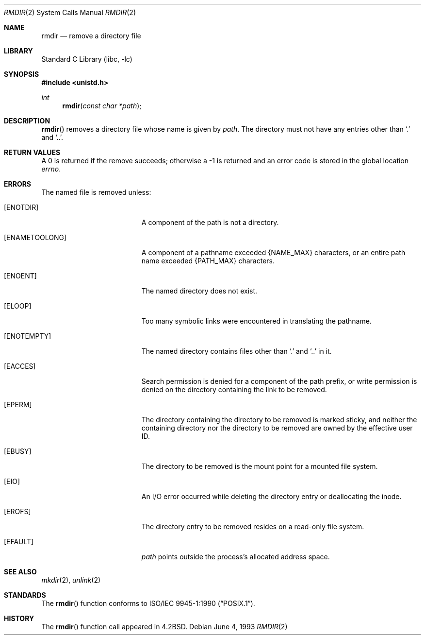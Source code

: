 .\"	$NetBSD: rmdir.2,v 1.15 2002/02/08 01:28:21 ross Exp $
.\"
.\" Copyright (c) 1983, 1991, 1993
.\"	The Regents of the University of California.  All rights reserved.
.\"
.\" Redistribution and use in source and binary forms, with or without
.\" modification, are permitted provided that the following conditions
.\" are met:
.\" 1. Redistributions of source code must retain the above copyright
.\"    notice, this list of conditions and the following disclaimer.
.\" 2. Redistributions in binary form must reproduce the above copyright
.\"    notice, this list of conditions and the following disclaimer in the
.\"    documentation and/or other materials provided with the distribution.
.\" 3. All advertising materials mentioning features or use of this software
.\"    must display the following acknowledgement:
.\"	This product includes software developed by the University of
.\"	California, Berkeley and its contributors.
.\" 4. Neither the name of the University nor the names of its contributors
.\"    may be used to endorse or promote products derived from this software
.\"    without specific prior written permission.
.\"
.\" THIS SOFTWARE IS PROVIDED BY THE REGENTS AND CONTRIBUTORS ``AS IS'' AND
.\" ANY EXPRESS OR IMPLIED WARRANTIES, INCLUDING, BUT NOT LIMITED TO, THE
.\" IMPLIED WARRANTIES OF MERCHANTABILITY AND FITNESS FOR A PARTICULAR PURPOSE
.\" ARE DISCLAIMED.  IN NO EVENT SHALL THE REGENTS OR CONTRIBUTORS BE LIABLE
.\" FOR ANY DIRECT, INDIRECT, INCIDENTAL, SPECIAL, EXEMPLARY, OR CONSEQUENTIAL
.\" DAMAGES (INCLUDING, BUT NOT LIMITED TO, PROCUREMENT OF SUBSTITUTE GOODS
.\" OR SERVICES; LOSS OF USE, DATA, OR PROFITS; OR BUSINESS INTERRUPTION)
.\" HOWEVER CAUSED AND ON ANY THEORY OF LIABILITY, WHETHER IN CONTRACT, STRICT
.\" LIABILITY, OR TORT (INCLUDING NEGLIGENCE OR OTHERWISE) ARISING IN ANY WAY
.\" OUT OF THE USE OF THIS SOFTWARE, EVEN IF ADVISED OF THE POSSIBILITY OF
.\" SUCH DAMAGE.
.\"
.\"     @(#)rmdir.2	8.1 (Berkeley) 6/4/93
.\"
.Dd June 4, 1993
.Dt RMDIR 2
.Os
.Sh NAME
.Nm rmdir
.Nd remove a directory file
.Sh LIBRARY
.Lb libc
.Sh SYNOPSIS
.Fd #include \*[Lt]unistd.h\*[Gt]
.Ft int
.Fn rmdir "const char *path"
.Sh DESCRIPTION
.Fn rmdir
removes a directory file
whose name is given by
.Fa path .
The directory must not have any entries other
than
.Ql \&.
and
.Ql \&.. .
.Sh RETURN VALUES
A 0 is returned if the remove succeeds; otherwise a -1 is
returned and an error code is stored in the global location
.Va errno .
.Sh ERRORS
The named file is removed unless:
.Bl -tag -width Er
.It Bq Er ENOTDIR
A component of the path is not a directory.
.It Bq Er ENAMETOOLONG
A component of a pathname exceeded
.Dv {NAME_MAX}
characters, or an entire path name exceeded
.Dv {PATH_MAX}
characters.
.It Bq Er ENOENT
The named directory does not exist.
.It Bq Er ELOOP
Too many symbolic links were encountered in translating the pathname.
.It Bq Er ENOTEMPTY
The named directory contains files other than
.Ql \&.
and
.Ql \&..
in it.
.It Bq Er EACCES
Search permission is denied for a component of the path prefix, or
write permission is denied on the directory containing the link
to be removed.
.It Bq Er EPERM
The directory containing the directory to be removed is marked sticky,
and neither the containing directory nor the directory to be removed
are owned by the effective user ID.
.It Bq Er EBUSY
The directory to be removed is the mount point
for a mounted file system.
.It Bq Er EIO
An I/O error occurred while deleting the directory entry
or deallocating the inode.
.It Bq Er EROFS
The directory entry to be removed resides on a read-only file system.
.It Bq Er EFAULT
.Fa path
points outside the process's allocated address space.
.El
.Sh SEE ALSO
.Xr mkdir 2 ,
.Xr unlink 2
.Sh STANDARDS
The
.Fn rmdir
function conforms to
.St -p1003.1-90 .
.Sh HISTORY
The
.Fn rmdir
function call appeared in
.Bx 4.2 .
